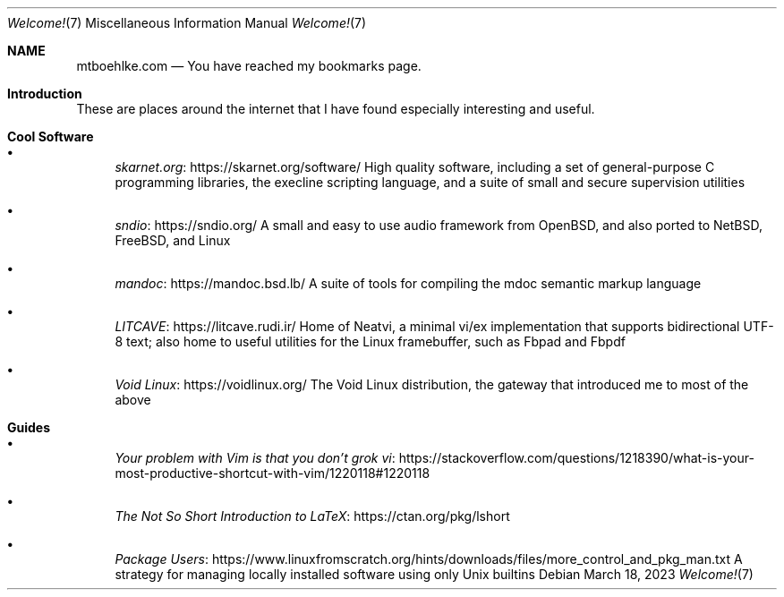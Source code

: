 .Dd $Mdocdate: March 18 2023 $
.Dt Welcome! 7
.Os
.Sh NAME
.Nm mtboehlke.com
.Nd You have reached my bookmarks page.
.Sh Introduction
These are places around the internet that I have found especially interesting and useful.
.Sh Cool Software
.Bl -bullet
.It
.Lk https://skarnet.org/software/ skarnet.org
High quality software, including a set of general-purpose C programming libraries, the execline scripting language, and a suite of small and secure supervision utilities
.It
.Lk https://sndio.org/ sndio
A small and easy to use audio framework from OpenBSD, and also ported to NetBSD, FreeBSD, and Linux
.It
.Lk https://mandoc.bsd.lb/ mandoc
A suite of tools for compiling the mdoc semantic markup language
.It
.Lk https://litcave.rudi.ir/ LITCAVE
Home of Neatvi, a minimal vi/ex implementation that supports bidirectional UTF-8 text; also home to useful utilities for the Linux framebuffer, such as Fbpad and Fbpdf
.It
.Lk https://voidlinux.org/ "Void Linux"
The Void Linux distribution, the gateway that introduced me to most of the above
.El
.Sh Guides
.Bl -bullet
.It
.Lk https://stackoverflow.com/questions/1218390/what-is-your-most-productive-shortcut-with-vim/1220118#1220118 "Your problem with Vim is that you don't grok vi"
.It
.Lk https://ctan.org/pkg/lshort "The Not So Short Introduction to LaTeX"
.It
.Lk https://www.linuxfromscratch.org/hints/downloads/files/more_control_and_pkg_man.txt "Package Users"
A strategy for managing locally installed software using only Unix builtins
.El
